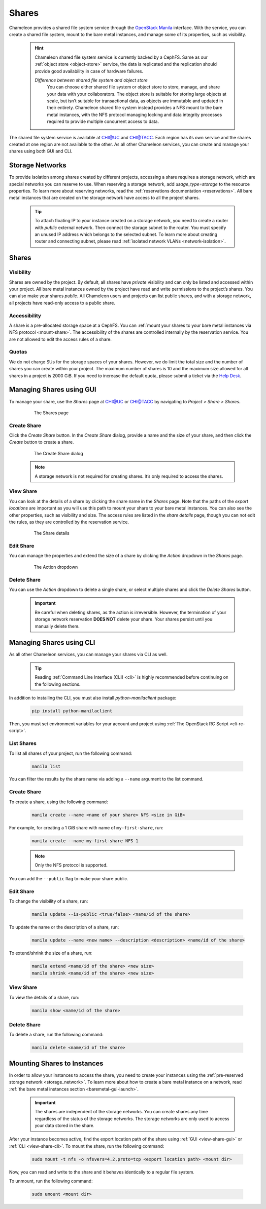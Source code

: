 .. _shares:

====================
Shares
====================

Chameleon provides a shared file system service through the `OpenStack Manila <https://docs.openstack.org/manila/latest/>`_ interface.
With the service, you can create a shared file system, mount to the bare metal instances, and manage some of its properties, such as visibility.

  .. hint::
  
    Chameleon shared file system service is currently backed by a CephFS. Same as our :ref:`object store <object-store>` service, the data is
    replicated and the replication should provide good availability in case of hardware failures.

    *Difference between shared file system and object store*
	You can choose either shared file system or object store to store, manage, and share your data with your collaborators. The object store
	is suitable for storing large objects at scale, but isn’t suitable for transactional data, as objects are immutable and updated in their
	entirety. Chameleon shared file system instead provides a NFS mount to the bare metal instances, with the NFS protocol managing locking
	and data integrity processes required to provide multiple concurrent access to data. 

The shared file system service is available at `CHI@UC <https://chi.uc.chameleoncloud.org/>`_ and `CHI@TACC <https://chi.tacc.chameleoncloud.org/>`_.
Each region has its own service and the shares created at one region are not available to the other. As all other Chameleon services, you can create
and manage your shares using both GUI and CLI.

.. _storage_network:

Storage Networks
================================

To provide isolation among shares created by different projects, accessing a share requires a storage network, which are special networks you can
reserve to use. When reserving a storage network, add `usage_type=storage` to the resource properties. To learn more about reserving networks, read
the :ref:`reservations documentation <reservations>`. All bare metal instances that are created on the storage network have access to all the project
shares.

  .. tip::
  
    To attach floating IP to your instance created on a storage network, you need to create a router with `public` external network. Then connect
    the storage subnet to the router. You must specify an unused IP address which belongs to the selected subnet. To learn more about creating
    router and connecting subnet, please read :ref:`isolated network VLANs <network-isolation>`.

Shares
================================

Visibility
--------------------------------

Shares are owned by the project. By default, all shares have `private` visibility and can only be listed and accessed within your project.
All bare metal instances owned by the project have read and write permissions to the project’s shares. You can also make your shares `public`.
All Chameleon users and projects can list public shares, and with a storage network, all projects have read-only access to a public share.

Accessibility
--------------------------------

A share is a pre-allocated storage space at a CephFS. You can :ref:`mount your shares to your bare metal instances via NFS protocol <mount-share>`.
The accessibility of the shares are controlled internally by the reservation service. You are not allowed to edit the access rules of a share.

Quotas
--------------------------------

We do not charge SUs for the storage spaces of your shares. However, we do limit the total size and the number of shares you can create within
your project. The maximum number of shares is 10 and the maximum size allowed for all shares in a project is 2000 GiB. If you need to increase
the default quota, please submit a ticket via the `Help Desk <https://chameleoncloud.org/user/help/>`_.

Managing Shares using GUI
================================

To manage your share, use the `Shares` page at `CHI@UC <https://chi.uc.chameleoncloud.org/>`_ or `CHI@TACC <https://chi.tacc.chameleoncloud.org/>`_
by navigating to `Project > Share > Shares`.

  .. figure:: shares/sharespage.png
      :alt: The Shares page

      The Shares page

Create Share
--------------------------------

Click the `Create Share` button. In the `Create Share` dialog, provide a name and the size of your share, and then click the `Create` button to
create a share.

  .. figure:: shares/createshare.png
      :alt: The Create Share dialog

      The Create Share dialog

  .. note::
  
    A storage network is not required for creating shares. It’s only required to access the shares.

.. _view-share-gui:

View Share
--------------------------------

You can look at the details of a share by clicking the share name in the `Shares` page. Note that the paths of the `export locations` are important
as you will use this path to mount your share to your bare metal instances. You can also see the other properties, such as visibility and size.
The access rules are listed in the `share details` page, though you can not edit the rules, as they are controlled by the reservation service.

  .. figure:: shares/sharedetails.png
      :alt: The Share details

      The Share details
      
Edit Share
--------------------------------
You can manage the properties and extend the size of a share by clicking the `Action` dropdown in the `Shares` page. 

  .. figure:: shares/manageshare.png
      :alt: The Action dropdown

      The Action dropdown

Delete Share
--------------------------------
You can use the `Action` dropdown to delete a single share, or select multiple shares and click the `Delete Shares` button. 

  .. important::
  
    Be careful when deleting shares, as the action is irreversible. However, the termination of your storage network reservation **DOES NOT** delete your share.
    Your shares persist until you manually delete them.


Managing Shares using CLI
================================

As all other Chameleon services, you can manage your shares via CLI as well. 

  .. tip::
  
    Reading :ref:`Command Line Interface (CLI) <cli>` is highly recommended before continuing on the following sections.

In addition to installing the CLI, you must also install `python-manilaclient` package:

  .. code-block:: bash

    pip install python-manilaclient

Then, you must set environment variables for your account and project using :ref:`The OpenStack RC Script <cli-rc-script>`.

List Shares
--------------------------------

To list all shares of your project, run the following command:

  .. code-block:: bash

    manila list
    
You can filter the results by the share name via adding a ``--name`` argument to the list command.

Create Share
--------------------------------

To create a share, using the following command:

  .. code-block:: bash

    manila create --name <name of your share> NFS <size in GiB>

For example, for creating a 1 GiB share with name of ``my-first-share``, run:

  .. code-block:: bash
  
    manila create --name my-first-share NFS 1

  .. note::
 
    Only the NFS protocol is supported. 

You can add the ``--public`` flag to make your share public.

Edit Share
--------------------------------

To change the visibility of a share, run:

  .. code-block:: bash

    manila update --is-public <true/false> <name/id of the share>

To update the name or the description of a share, run:

  .. code-block:: bash

    manila update --name <new name> --description <description> <name/id of the share>

To extend/shrink the size of a share, run:

  .. code-block:: bash

    manila extend <name/id of the share> <new size>
    manila shrink <name/id of the share> <new size>

.. _view-share-cli:

View Share
--------------------------------

To view the details of a share, run:

  .. code-block:: bash

    manila show <name/id of the share>

Delete Share
--------------------------------

To delete a share, run the following command:

  .. code-block:: bash

    manila delete <name/id of the share>

.. _mount-share:

Mounting Shares to Instances
================================

In order to allow your instances to access the share, you need to create your instances using the :ref:`pre-reserved storage network <storage_network>`.
To learn more about how to create a bare metal instance on a network, read :ref:`the bare metal instances section <baremetal-gui-launch>`. 

  .. important::

    The shares are independent of the storage networks. You can create shares any time regardless of the status of the storage networks.
    The storage networks are only used to access your data stored in the share.

After your instance becomes active, find the export location path of the share using :ref:`GUI <view-share-gui>` or :ref:`CLI <view-share-cli>`.
To mount the share, run the following command:

  .. code-block:: bash

    sudo mount -t nfs -o nfsvers=4.2,proto=tcp <export location path> <mount dir>

Now, you can read and write to the share and it behaves identically to a regular file system.

To unmount, run the following command:

  .. code-block:: bash

    sudo umount <mount dir> 
